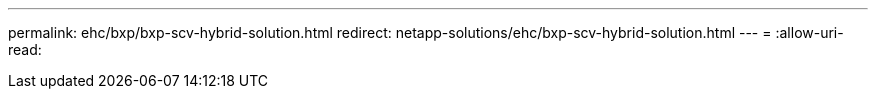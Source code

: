 ---
permalink: ehc/bxp/bxp-scv-hybrid-solution.html 
redirect: netapp-solutions/ehc/bxp-scv-hybrid-solution.html 
---
= 
:allow-uri-read: 


